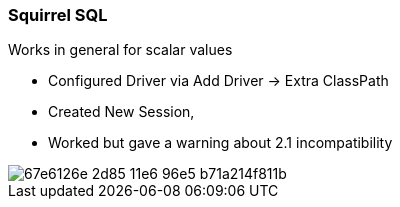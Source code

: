 === Squirrel SQL

Works in general for scalar values

* Configured Driver via Add Driver -> Extra ClassPath
* Created New Session,
* Worked but gave a warning about 2.1 incompatibility

image::https://cloud.githubusercontent.com/assets/67427/15894295/67e6126e-2d85-11e6-96e5-b71a214f811b.png[]